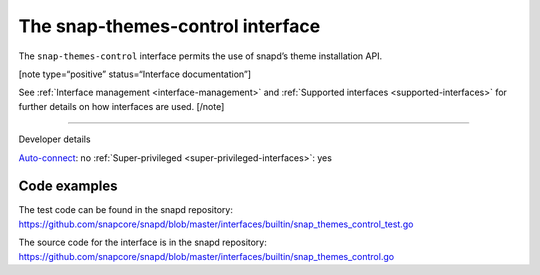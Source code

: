 .. 26827.md

.. _the-snap-themes-control-interface:

The snap-themes-control interface
=================================

The ``snap-themes-control`` interface permits the use of snapd’s theme installation API.

[note type=“positive” status=“Interface documentation”]

See :ref:`Interface management <interface-management>` and :ref:`Supported interfaces <supported-interfaces>` for further details on how interfaces are used. [/note]

--------------

.. raw:: html

   <h2 id="the-snap-themes-control-interface-heading--dev-details">

Developer details

.. raw:: html

   </h2>

`Auto-connect <interface-management.md#the-snap-themes-control-interface-heading--auto-connections>`__: no :ref:`Super-privileged <super-privileged-interfaces>`: yes

Code examples
-------------

The test code can be found in the snapd repository: https://github.com/snapcore/snapd/blob/master/interfaces/builtin/snap_themes_control_test.go

The source code for the interface is in the snapd repository: https://github.com/snapcore/snapd/blob/master/interfaces/builtin/snap_themes_control.go

